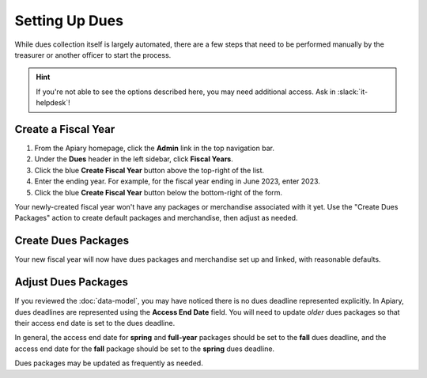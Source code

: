 Setting Up Dues
===============

While dues collection itself is largely automated, there are a few steps that need to be performed manually by the treasurer or another officer to start the process.

.. hint::
   If you're not able to see the options described here, you may need additional access. Ask in :slack:`it-helpdesk`!

Create a Fiscal Year
--------------------

1. From the Apiary homepage, click the **Admin** link in the top navigation bar.
2. Under the **Dues** header in the left sidebar, click **Fiscal Years**.
3. Click the blue **Create Fiscal Year** button above the top-right of the list.
4. Enter the ending year. For example, for the fiscal year ending in June 2023, enter 2023.
5. Click the blue **Create Fiscal Year** button below the bottom-right of the form.

Your newly-created fiscal year won't have any packages or merchandise associated with it yet.
Use the "Create Dues Packages" action to create default packages and merchandise, then adjust as needed.

Create Dues Packages
--------------------

.. raw:: html

    <ol class="arabic simple">
        <li>
            <p>
                Click the Actions menu (three dots <svg xmlns="http://www.w3.org/2000/svg" viewBox="0 -5 20 20" fill="currentColor" width="20" height="20" class="inline" role="presentation"><path d="M6 10a2 2 0 11-4 0 2 2 0 014 0zM12 10a2 2 0 11-4 0 2 2 0 014 0zM16 12a2 2 0 100-4 2 2 0 000 4z"></path></svg>) to the right of the <strong>Fiscal Year Details</strong> header, then choose the <strong>Create Dues Packages</strong> option.
            </p>
        </li>
        <li>
            <p>
                A confirmation popup will appear with an option to create a non-student package. This package costs $200 and is only shown to non-students (i.e., employees, alumni, etc.) In general, you should leave this option enabled, but you can disable it if you wish. Note that non-students will not be able to purchase student packages, and vice versa.
            </p>
        </li>
        <li>
            <p>
                Click the blue <strong>Create Packages</strong> button.
            </p>
        </li>
    </ol>

Your new fiscal year will now have dues packages and merchandise set up and linked, with reasonable defaults.

Adjust Dues Packages
--------------------------

If you reviewed the :doc:`data-model`, you may have noticed there is no dues deadline represented explicitly.
In Apiary, dues deadlines are represented using the **Access End Date** field.
You will need to update *older* dues packages so that their access end date is set to the dues deadline.

In general, the access end date for **spring** and **full-year** packages should be set to the **fall** dues deadline, and the access end date for the **fall** package should be set to the **spring** dues deadline.

Dues packages may be updated as frequently as needed.
